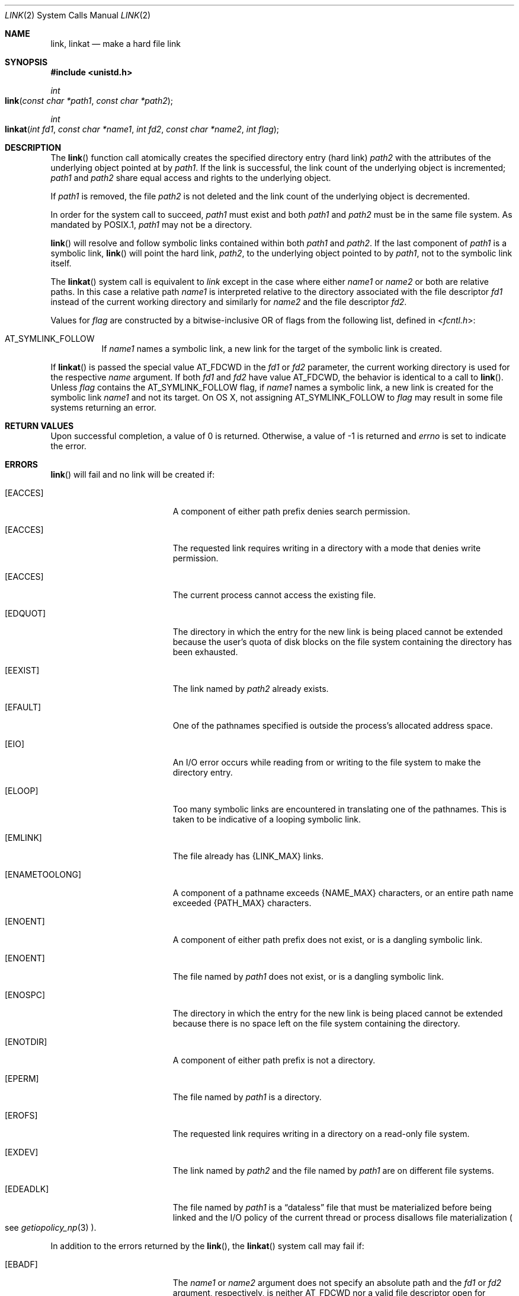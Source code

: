.\"	$NetBSD: link.2,v 1.7 1995/02/27 12:34:01 cgd Exp $
.\"
.\" Copyright (c) 1980, 1991, 1993
.\"	The Regents of the University of California.  All rights reserved.
.\"
.\" Redistribution and use in source and binary forms, with or without
.\" modification, are permitted provided that the following conditions
.\" are met:
.\" 1. Redistributions of source code must retain the above copyright
.\"    notice, this list of conditions and the following disclaimer.
.\" 2. Redistributions in binary form must reproduce the above copyright
.\"    notice, this list of conditions and the following disclaimer in the
.\"    documentation and/or other materials provided with the distribution.
.\" 3. All advertising materials mentioning features or use of this software
.\"    must display the following acknowledgement:
.\"	This product includes software developed by the University of
.\"	California, Berkeley and its contributors.
.\" 4. Neither the name of the University nor the names of its contributors
.\"    may be used to endorse or promote products derived from this software
.\"    without specific prior written permission.
.\"
.\" THIS SOFTWARE IS PROVIDED BY THE REGENTS AND CONTRIBUTORS ``AS IS'' AND
.\" ANY EXPRESS OR IMPLIED WARRANTIES, INCLUDING, BUT NOT LIMITED TO, THE
.\" IMPLIED WARRANTIES OF MERCHANTABILITY AND FITNESS FOR A PARTICULAR PURPOSE
.\" ARE DISCLAIMED.  IN NO EVENT SHALL THE REGENTS OR CONTRIBUTORS BE LIABLE
.\" FOR ANY DIRECT, INDIRECT, INCIDENTAL, SPECIAL, EXEMPLARY, OR CONSEQUENTIAL
.\" DAMAGES (INCLUDING, BUT NOT LIMITED TO, PROCUREMENT OF SUBSTITUTE GOODS
.\" OR SERVICES; LOSS OF USE, DATA, OR PROFITS; OR BUSINESS INTERRUPTION)
.\" HOWEVER CAUSED AND ON ANY THEORY OF LIABILITY, WHETHER IN CONTRACT, STRICT
.\" LIABILITY, OR TORT (INCLUDING NEGLIGENCE OR OTHERWISE) ARISING IN ANY WAY
.\" OUT OF THE USE OF THIS SOFTWARE, EVEN IF ADVISED OF THE POSSIBILITY OF
.\" SUCH DAMAGE.
.\"
.\"     @(#)link.2	8.3 (Berkeley) 1/12/94
.\"
.Dd June 3, 2021
.Dt LINK 2
.Os BSD 4
.Sh NAME
.Nm link ,
.Nm linkat
.Nd make a hard file link
.Sh SYNOPSIS
.Fd #include <unistd.h>
.Ft int
.Fo link
.Fa "const char *path1"
.Fa "const char *path2"
.Fc
.Ft int
.Fo linkat
.Fa "int fd1" "const char *name1" "int fd2" "const char *name2" "int flag"
.Fc
.Sh DESCRIPTION
The
.Fn link
function call
atomically creates the specified directory entry (hard link)
.Fa path2
with the attributes of the underlying object pointed at by
.Fa path1 .
If the link is successful,
the link count of the underlying object is incremented;
.Fa path1
and
.Fa path2
share equal access and rights
to the
underlying object.
.Pp
If
.Fa path1
is removed, the file
.Fa path2
is not deleted and the link count of the
underlying object is
decremented.
.Pp
In order for the system call to succeed,
.Fa path1
must exist and both
.Fa path1
and
.Fa path2
must be in the same file system.
As mandated by POSIX.1,
.Fa path1
may not be a directory.
.Pp
.Fn link
will resolve and follow symbolic links contained within both
.Fa path1
and
.Fa path2 .
If the last component of
.Fa path1
is a symbolic link,
.Fn link
will point the hard link, 
.Fa path2 ,
to the underlying object pointed to by
.Fa path1 ,
not to the symbolic link itself.
.Pp
The
.Fn linkat
system call is equivalent to
.Fa link
except in the case where either
.Fa name1
or
.Fa name2
or both are relative paths.
In this case a relative path
.Fa name1
is interpreted relative to
the directory associated with the file descriptor
.Fa fd1
instead of the current working directory and similarly for
.Fa name2
and the file descriptor
.Fa fd2 .
.Pp
Values for
.Fa flag
are constructed by a bitwise-inclusive OR of flags from the following
list, defined in
.In fcntl.h :
.Bl -tag -width indent
.It Dv AT_SYMLINK_FOLLOW
If
.Fa name1
names a symbolic link, a new link for the target of the symbolic link is
created.
.El
.Pp
If
.Fn linkat
is passed the special value
.Dv AT_FDCWD
in the
.Fa fd1
or
.Fa fd2
parameter, the current working directory is used for the respective
.Fa name
argument.
If both
.Fa fd1
and
.Fa fd2
have value
.Dv AT_FDCWD ,
the behavior is identical to a call to
.Fn link .
Unless
.Fa flag
contains the
.Dv AT_SYMLINK_FOLLOW
flag, if
.Fa name1
names a symbolic link, a new link is created for the symbolic link
.Fa name1
and not its target. On OS X, not assigning AT_SYMLINK_FOLLOW to
.Fa flag
may result in some file systems returning an error.
.Sh RETURN VALUES
Upon successful completion, a value of 0 is returned.  Otherwise,
a value of -1 is returned and
.Va errno
is set to indicate the error.
.Sh ERRORS
.Fn link
will fail and no link will be created if:
.Bl -tag -width Er
.\" ==========
.It Bq Er EACCES
A component of either path prefix denies search permission.
.\" ==========
.It Bq Er EACCES
The requested link requires writing in a directory with a mode
that denies write permission.
.\" ==========
.It Bq Er EACCES
The current process cannot access the existing file.
.\" ==========
.It Bq Er EDQUOT
The directory in which the entry for the new link
is being placed cannot be extended because the
user's quota of disk blocks on the file system
containing the directory has been exhausted.
.\" ==========
.It Bq Er EEXIST
The link named by
.Fa path2
already exists.
.\" ==========
.It Bq Er EFAULT
One of the pathnames specified
is outside the process's allocated address space.
.\" ==========
.It Bq Er EIO
An I/O error occurs while reading from or writing to 
the file system to make the directory entry.
.\" ==========
.It Bq Er ELOOP
Too many symbolic links are encountered in translating one of the pathnames.
This is taken to be indicative of a looping symbolic link.
.\" ==========
.It Bq Er EMLINK
The file already has {LINK_MAX} links.
.\" ==========
.It Bq Er ENAMETOOLONG
A component of a pathname exceeds 
.Dv {NAME_MAX}
characters, or an entire path name exceeded 
.Dv {PATH_MAX}
characters.
.\" ==========
.It Bq Er ENOENT
A component of either path prefix does not exist, or is a dangling symbolic link.
.\" ==========
.It Bq Er ENOENT
The file named by
.Fa path1
does not exist, or is a dangling symbolic link.
.\" ==========
.It Bq Er ENOSPC
The directory in which the entry for the new link is being placed
cannot be extended because there is no space left on the file
system containing the directory.
.\" ==========
.It Bq Er ENOTDIR
A component of either path prefix is not a directory.
.\" ==========
.It Bq Er EPERM
The file named by
.Fa path1
is a directory.
.\" ==========
.It Bq Er EROFS
The requested link requires writing in a directory
on a read-only file system.
.\" ==========
.It Bq Er EXDEV
The link named by
.Fa path2
and the file named by
.Fa path1
are on different file systems.
.\" ==========
.It Bq Er EDEADLK
The file named by
.Fa path1
is a
.Dq dataless
file that must be materialized before being linked and the I/O policy of
the current thread or process disallows file materialization
.Po see
.Xr getiopolicy_np 3
.Pc .
.El
.Pp
In addition to the errors returned by the
.Fn link ,
the
.Fn linkat
system call may fail if:
.Bl -tag -width Er
.It Bq Er EBADF
The
.Fa name1
or
.Fa name2
argument does not specify an absolute path and the
.Fa fd1
or
.Fa fd2
argument, respectively, is neither
.Dv AT_FDCWD
nor a valid file descriptor open for searching.
.It Bq Er EINVAL
The value of the
.Fa flag
argument is not valid.
.It Bq Er ENOTSUP
.Fa flag
was not set to
.Dv AT_SYMLINK_FOLLOW (some file systems only).
.It Bq Er ENOTSUP
The underlying file system does not support this call.
.It Bq Er ENOTDIR
The
.Fa name1
or
.Fa name2
argument is not an absolute path and
.Fa fd1
or
.Fa fd2 ,
respectively, is neither
.Dv AT_FDCWD
nor a file descriptor associated with a directory.
.El
.Sh SEE ALSO
.Xr symlink 2 ,
.Xr unlink 2
.Sh STANDARDS
The
.Fn link
function is expected to conform to 
.St -p1003.1-88 .
The
.Fn linkat
system call is expected to conform to POSIX.1-2008 .

